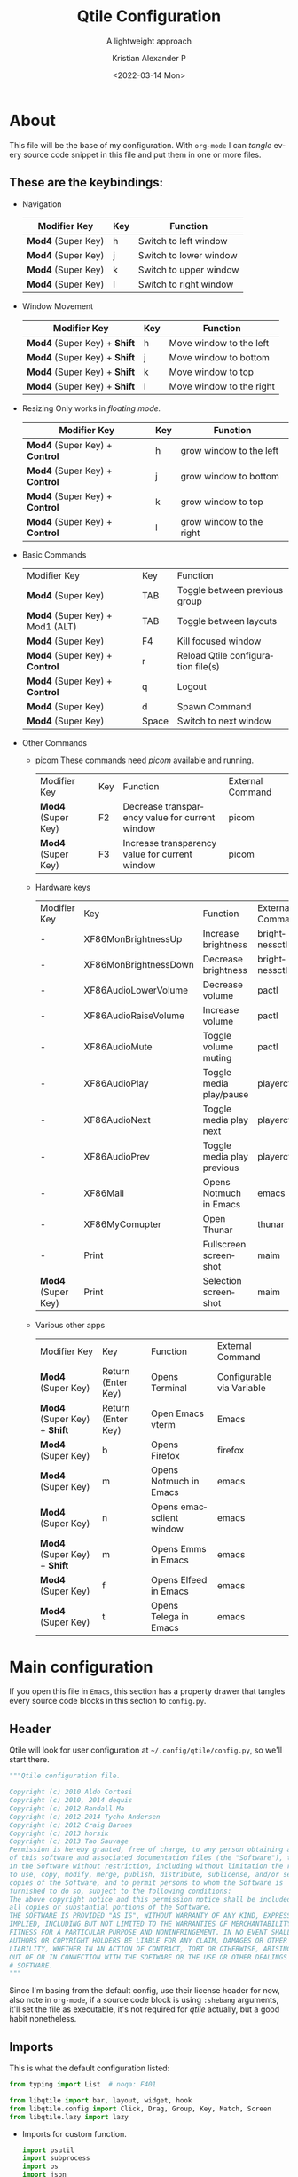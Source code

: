#+title: Qtile Configuration
#+subtitle: A lightweight approach
#+date: <2022-03-14 Mon>
#+author: Kristian Alexander P
#+email: alexforsale@yahoo.com
#+language: en
#+startup: inlineimages
* About
  #+caption: the mandatory screenshot
  #+attr_org: :width 300
  #+ATTR_HTML: :class center no-border :width 75% :height 75%
  [[../images/posts/screenshot_2022_03_19-00_38-38.png]]

  This file will be the base of my configuration. With =org-mode= I can /tangle/ every source code snippet in this file and put them in one or more files.
** These are the keybindings:
   - Navigation
     | Modifier Key     | Key | Function               |
     |------------------+-----+------------------------|
     | *Mod4* (Super Key) | h   | Switch to left window  |
     | *Mod4* (Super Key) | j   | Switch to lower window |
     | *Mod4* (Super Key) | k   | Switch to upper window |
     | *Mod4* (Super Key) | l   | Switch to right window |
   - Window Movement
     | Modifier Key             | Key | Function                 |
     |--------------------------+-----+--------------------------|
     | *Mod4* (Super Key) + *Shift* | h   | Move window to the left  |
     | *Mod4* (Super Key) + *Shift* | j   | Move window to bottom    |
     | *Mod4* (Super Key) + *Shift* | k   | Move window to top       |
     | *Mod4* (Super Key) + *Shift* | l   | Move window to the right |
   - Resizing
     Only works in /floating mode./
     | Modifier Key               | Key | Function                 |
     |----------------------------+-----+--------------------------|
     | *Mod4* (Super Key) + *Control* | h   | grow window to the left  |
     | *Mod4* (Super Key) + *Control* | j   | grow window to bottom    |
     | *Mod4* (Super Key) + *Control* | k   | grow window to top       |
     | *Mod4* (Super Key) + *Control* | l   | grow window to the right |
   - Basic Commands
     | Modifier Key                  | Key   | Function                           |
     | *Mod4* (Super Key)              | TAB   | Toggle between previous group      |
     | *Mod4* (Super Key) + Mod1 (ALT) | TAB   | Toggle between layouts             |
     | *Mod4* (Super Key)              | F4    | Kill focused window                |
     | *Mod4* (Super Key) + *Control*    | r     | Reload Qtile configuration file(s) |
     | *Mod4* (Super Key) + *Control*    | q     | Logout                             |
     | *Mod4* (Super Key)              | d     | Spawn Command                      |
     | *Mod4* (Super Key)              | Space | Switch to next window              |
   - Other Commands
     - picom
       These commands need /picom/ available and running.
       | Modifier Key     | Key | Function                                       | External Command |
       | *Mod4* (Super Key) | F2  | Decrease transparency value for current window | picom            |
       | *Mod4* (Super Key) | F3  | Increase transparency value for current window | picom            |
     - Hardware keys
       | Modifier Key     | Key                   | Function                   | External Command |
       | -                | XF86MonBrightnessUp   | Increase brightness        | brightnessctl    |
       | -                | XF86MonBrightnessDown | Decrease brightness        | brightnessctl    |
       | -                | XF86AudioLowerVolume  | Decrease volume            | pactl            |
       | -                | XF86AudioRaiseVolume  | Increase volume            | pactl            |
       | -                | XF86AudioMute         | Toggle volume muting       | pactl            |
       | -                | XF86AudioPlay         | Toggle media play/pause    | playerctl        |
       | -                | XF86AudioNext         | Toggle media play next     | playerctl        |
       | -                | XF86AudioPrev         | Toggle media play previous | playerctl        |
       | -                | XF86Mail              | Opens Notmuch in Emacs     | emacs            |
       | -                | XF86MyComupter        | Open Thunar                | thunar           |
       | -                | Print                 | Fullscreen screenshot      | maim             |
       | *Mod4* (Super Key) | Print                 | Selection screenshot       | maim             |
     - Various other apps
       | Modifier Key             | Key                | Function                 | External Command          |
       | *Mod4* (Super Key)         | Return (Enter Key) | Opens Terminal           | Configurable via Variable |
       | *Mod4* (Super Key) + *Shift* | Return (Enter Key) | Open Emacs vterm         | Emacs                     |
       | *Mod4* (Super Key)         | b                  | Opens Firefox            | firefox                   |
       | *Mod4* (Super Key)         | m                  | Opens Notmuch in Emacs   | emacs                     |
       | *Mod4* (Super Key)         | n                  | Opens emacsclient window | emacs                     |
       | *Mod4* (Super Key) + *Shift* | m                  | Opens Emms in Emacs      | emacs                     |
       | *Mod4* (Super Key)         | f                  | Opens Elfeed in Emacs    | emacs                     |
       | *Mod4* (Super Key)         | t                  | Opens Telega in Emacs    | emacs                     |
* Main configuration
  :PROPERTIES:
  :header-args: :tangle ~/.config/qtile/config.py
  :END:
  If you open this file in =Emacs=, this section has a property drawer that tangles every source code blocks in this section to =config.py=.
** Header
   Qtile will look for user configuration at =~/.config/qtile/config.py=, so we'll start there.
   #+name: header
   #+begin_src python :shebang #!/usr/bin/env python
     """Qtile configuration file.

     Copyright (c) 2010 Aldo Cortesi
     Copyright (c) 2010, 2014 dequis
     Copyright (c) 2012 Randall Ma
     Copyright (c) 2012-2014 Tycho Andersen
     Copyright (c) 2012 Craig Barnes
     Copyright (c) 2013 horsik
     Copyright (c) 2013 Tao Sauvage
     Permission is hereby granted, free of charge, to any person obtaining a copy
     of this software and associated documentation files (the "Software"), to deal
     in the Software without restriction, including without limitation the rights
     to use, copy, modify, merge, publish, distribute, sublicense, and/or sell
     copies of the Software, and to permit persons to whom the Software is
     furnished to do so, subject to the following conditions:
     The above copyright notice and this permission notice shall be included in
     all copies or substantial portions of the Software.
     THE SOFTWARE IS PROVIDED "AS IS", WITHOUT WARRANTY OF ANY KIND, EXPRESS OR
     IMPLIED, INCLUDING BUT NOT LIMITED TO THE WARRANTIES OF MERCHANTABILITY,
     FITNESS FOR A PARTICULAR PURPOSE AND NONINFRINGEMENT. IN NO EVENT SHALL THE
     AUTHORS OR COPYRIGHT HOLDERS BE LIABLE FOR ANY CLAIM, DAMAGES OR OTHER
     LIABILITY, WHETHER IN AN ACTION OF CONTRACT, TORT OR OTHERWISE, ARISING FROM,
     OUT OF OR IN CONNECTION WITH THE SOFTWARE OR THE USE OR OTHER DEALINGS IN THE
     # SOFTWARE.
     """
   #+end_src
   Since I'm basing from the default config, use their license header for now, also note in =org-mode=, if a source code block is using =:shebang= arguments, it'll set the file as executable, it's not required for /qtile/ actually, but a good habit nonetheless.
** Imports
   This is what the default configuration listed:
   #+begin_src python
     from typing import List  # noqa: F401

     from libqtile import bar, layout, widget, hook
     from libqtile.config import Click, Drag, Group, Key, Match, Screen
     from libqtile.lazy import lazy

   #+end_src
   - Imports for custom function.
     #+begin_src python
       import psutil
       import subprocess
       import os
       import json
       from datetime import datetime
     #+end_src
** Variables
   Subtitutes the actual keys.
   #+begin_src python :padline y
     mod = "mod4"
     alt = "mod1"
     altgr = "mod5"
     shift = "shift"
     control = "control"

     left = "h"
     right = "l"
     down = "j"
     up = "k"
  #+end_src

  Other variables
  #+begin_src python :padline y
    terminal = "termite"
    groups = [Group(i) for i in "123456789"]
    dgroups_key_binder = None
    dgroups_app_rules = []  # type: List
    follow_mouse_focus = True
    bring_front_click = True
    cursor_warp = True
    auto_fullscreen = True
    focus_on_window_activation = "smart"
    reconfigure_screens = True
    auto_minimize = True
    wmname = "LG3D"
    home = os.getenv("HOME")

    wlan_interface = "wlo1"

    if os.getenv("XDG_CONFIG_HOME"):
        xdg_config_home = os.getenv("XDG_CONFIG_HOME")
    else:
        xdg_config_home = os.path.join(home, ".config")

    if os.getenv("XDG_CACHE_HOME"):
        xdg_cache_home = os.getenv("XDG_CACHE_HOME")
    else:
        xdg_cache_home = os.path.join(home, ".cache")

    if os.getenv("XDG_DATA_HOME"):
        xdg_data_home = os.getenv("XDG_DATA_HOME")
    else:
        xdg_data_home = os.path.join(home, ".local/share")

    if os.getenv("XDG_PICTURES_DIR"):
        xdg_pictures_dir = os.getenv("XDG_PICTURES_DIR")
    else:
        xdg_pictures_dir = os.path.join(home, "Pictures")

    if os.path.exists("/usr/share/backgrounds/archlinux"):
        wallpaper_dir = "/usr/share/backgrounds/archlinux"
    elif os.path.exists(os.path.join(home, xdg_pictures_dir + "Wallpapers")):
        wallpaper_dir = os.path.join(home, xdg_pictures_dir + "Wallpapers")
    elif os.path.exists(os.path.join(xdg_data_home, "backgrounds")):
        wallpaper_dir = os.path.join(home, xdg_data_home + "backgrounds")

    color_file = "wal/colors.json"
    colors_absolute = os.path.join(xdg_cache_home, color_file)

   #+end_src
   Variables and import list will obviously changed depending on the settings I use.
** Functions
   - Check running process.
     #+begin_src python :padline y

       def checkIfProcessRunning(processName):
             """Check if process running.

             Check if there is any running process that contains
             the given name processName.
             """
             # Iterate over the all the running process
             for proc in psutil.process_iter():
                 try:
                       # Check if process name contains the given name string.
                     if processName.lower() in proc.name().lower():
                         return True
                 except (psutil.NoSuchProcess,
                         psutil.AccessDenied,
                         psutil.ZombieProcess):
                     pass
             return False

     #+end_src
   - maim
     - fullscreen
       #+begin_src python :padline yes
         def maimFullScreen():
             now = datetime.now()
             screenshotfile = os.path.join(screenshots_dir,
                                           now.strftime("%Y_%m_%d-%H_%M_%S")
                                           + ".png")
             return subprocess.Popen(["maim", screenshotfile])

       #+end_src
   - Parse Xresources
     #+begin_src python :padline y
       if os.path.isfile(colors_absolute):
           with open(colors_absolute, encoding="utf-8") as colorfile:
               color_list = json.load(colorfile)
               xcursor = color_list['special']['cursor']
               xbackground = color_list['special']['background']
               xforeground = color_list['special']['foreground']
               xcolor0 = color_list['colors']['color0']
               xcolor1 = color_list['colors']['color1']
               xcolor2 = color_list['colors']['color2']
               xcolor3 = color_list['colors']['color3']
               xcolor4 = color_list['colors']['color4']
               xcolor5 = color_list['colors']['color5']
               xcolor6 = color_list['colors']['color6']
               xcolor7 = color_list['colors']['color7']
               xcolor8 = color_list['colors']['color8']
               xcolor9 = color_list['colors']['color9']
               xcolor10 = color_list['colors']['color10']
               xcolor11 = color_list['colors']['color11']
               xcolor12 = color_list['colors']['color12']
               xcolor13 = color_list['colors']['color13']
               xcolor14 = color_list['colors']['color14']
               xcolor15 = color_list['colors']['color15']

     #+end_src
** TODO Keys
   :LOGBOOK:
   - State "TODO"       from              [2022-03-15 Tue 04:54]
   :END:
   Definitely will be tweaking these. I also break the keybindings into several sections.
   - navigations
     #+begin_src python
       keys = []
       # Navigation

       keys.extend([
           # Window Navigation
           Key([mod], left,
               lazy.layout.left()),
           Key([mod], down,
               lazy.layout.down()),
           Key([mod], up,
               lazy.layout.up()),
           Key([mod], right,
               lazy.layout.right()),
           ]
       )
     #+end_src
   - Window movement
     #+begin_src python
       keys.extend([
           # Window movement
           Key([mod, shift], left,
               lazy.layout.shuffle_left()),
           Key([mod, shift], down,
               lazy.layout.shuffle_down()),
           Key([mod, shift], up,
               lazy.layout.shuffle_up()),
           Key([mod, shift], right,
               lazy.layout.shuffle_right()),
           ]
       )
     #+end_src
   - resize
     #+begin_src python
       keys.extend([
           # window resize
           Key([mod, control], left,
               lazy.layout.grow_left()),
           Key([mod, control], down,
               lazy.layout.grow_down()),
           Key([mod, control], up,
               lazy.layout.grow_up()),
           Key([mod, control], right,
               lazy.layout.grow_right()),
           ]
       )
     #+end_src
   - commands
     #+begin_src python
       keys.extend([
           Key([mod], "Tab",
               lazy.screen.toggle_group()),
           Key([mod, alt], "Tab",
               lazy.next_layout()),
           Key([mod], "F4",
               lazy.window.kill()),
           Key([mod, "control"], "r",
               lazy.reload_config()),
           Key([mod, "control"], "q",
               lazy.shutdown()),
           Key([mod], "d",
               lazy.spawncmd()),
           Key([mod], "space",
               lazy.layout.next()),
           ]
       )
     #+end_src
   - apps
     #+begin_src python
       keys.extend([
           Key([mod], "F2",
               lazy.spawn("picom-trans -c -5"),
               desc="Decrease transparency by 5%"),
           Key([mod], "F3",
               lazy.spawn("picom-trans -c +5"),
               desc="Increase transparency by 5%"),
           # Hardware keys
           Key([], "XF86MonBrightnessUp",
               lazy.spawn("brightnessctl set +1%"),
               desc="Increase brightness by 1%"),
           Key([], "XF86MonBrightnessDown",
               lazy.spawn("brightnessctl set 1%-"),
               desc="Decrease brightness by 1%"),
           Key([], "XF86AudioLowerVolume",
               lazy.spawn("pactl set-sink-volume @DEFAULT_SINK@ -1%"),
               desc="Decrease volume by 1%"),
           Key([], "XF86AudioRaiseVolume",
               lazy.spawn("pactl set-sink-volume @DEFAULT_SINK@ +1%"),
               desc="Increase volume by 1%"),
           Key([], "XF86AudioMute",
               lazy.spawn("pactl set-sink-mute @DEFAULT_SINK@ toggle"),
               desc="Toggle volume on/off"),
           Key([], "XF86AudioPlay",
               lazy.spawn("playerctl play-pause"),
               desc="Toggle play/pause"),
           Key([], "XF86AudioNext",
               lazy.spawn("playerctl next"),
               desc="Play next"),
          Key([], "XF86AudioPrev",
               lazy.spawn("playerctl previous"),
               desc="Play previous"),
           Key([mod], "Return",
               lazy.spawn(terminal)),
           Key([mod, shift], "Return",
               lazy.spawn("emacsclient -ce '(vterm)'")),
           Key([mod], "e",
               lazy.spawn("thunar")),
           Key([], "XF86MyComputer",
               lazy.spawn("thunar")),
           Key([mod], "b",
               lazy.spawn("firefox")),
           Key([mod], "n",
               lazy.spawn("emacsclient -c -a \"\"")),
           Key([mod], "m",
               lazy.spawn("emacsclient -c -e '(notmuch)'")),
           Key([], "XF86Mail",
               lazy.spawn("emacsclient -c -e '(notmuch)'")),
           Key([mod, shift], "m",
               lazy.spawn("emacsclient -c -e '(emms-browse-by-artist)'")),
           Key([mod], "f",
               lazy.spawn("emacsclient -c -e '(elfeed)'")),
           Key([mod], "t",
               lazy.spawn("emacsclient -c -e '(telega)'")),

           # Print
           Key([], "Print",
               lazy.spawn("sh -c \"maim \
               ~/Pictures/Screenshots/screenshot_$(date +%Y_%m_%d-%H_%M-%S).png\"")),
           Key([mod], "Print",
               lazy.spawn("sh -c \"maim -o -s -u \
               ~/Pictures/Screenshots/screenshot_selection_$(date +%Y_%m_%d-%H_%M-%S).png\"")),
           ]
       )
     #+end_src
** Groups
   The default already set a /for loop/ for group keybindings, it's also what I set in other /window manager/ so I'm using it.
   #+begin_src python
     for i in groups:
         keys.extend(
             [
                 # mod1 + letter of group = switch to group
                 Key(
                     [mod],
                     i.name,
                     lazy.group[i.name].toscreen(),
                     desc="Switch to group {}".format(i.name),
                 ),
                 # mod1 + shift + letter of group = switch to &
                 # move focused window to group
                 Key(
                     [mod, "shift"],
                     i.name,
                     lazy.window.togroup(i.name, switch_group=True),
                     desc="Switch and move window > group {}".format(i.name),
                 ),
                 # Or, use below if you prefer not to switch to that group.
                 # # mod1 + shift + letter of group = move focused window to group
                 # Key([mod, "shift"], i.name, lazy.window.togroup(i.name),
                 #     desc="move focused window to group {}".format(i.name)),
             ]
         )

   #+end_src
** TODO Layout
   :LOGBOOK:
   - State "TODO"       from              [2022-03-15 Tue 04:59]
   :END:
   I'll try all of them one by one when I have the time, but the /Max/ and /Column/ will be the ones I'll use often.
   #+begin_src python
     layout_defaults = {
         "border_width": 3,
         "margin": 9,
         "border_focus": xcolor14,
         "border_normal": xcolor15,
     }

     layouts = [
         layout.Columns(
             border_focus_stack=[xcolor3, xcolor8],
             grow_amount=5,
             ,**layout_defaults
         ),
         layout.Max(**layout_defaults),
         layout.MonadTall(
             ,**layout_defaults
         ),
     ]
   #+end_src
** TODO Widgets, extensions and screens
   :LOGBOOK:
   - State "TODO"       from              [2022-03-15 Tue 05:00]
   :END:
   #+begin_src python
     widget_defaults = dict(
         font="Source Code Pro",
         background=xbackground,
         fontsize=10,
         padding=4,
     )

     extension_defaults = widget_defaults.copy()

     screens = [
         Screen(
             bottom=bar.Bar(
                 [
                     widget.CurrentLayout(
                         background=xbackground,
                         foreground=xcolor3),
                     widget.GroupBox(
                         active=xforeground,
                         foreground=xcolor2,
                         highlight_color=[xbackground, xforeground],
                         inactive=xcolor1,
                         other_current_screen_border=xcolor14,
                         other_screen_border=xcolor14,
                         this_current_screen_border=xcolor4,
                         this_screen_border=xcolor4,
                         urgent_border=xcolor9,
                         urgent_text=xforeground),
                     widget.Prompt(),
                     widget.WindowName(
                         format="{state}{name}",
                         foreground=xcolor4),
                     widget.Backlight(
                         foreground=xcolor10,
                         backlight_name="intel_backlight",
                         change_command="xbacklight -set {0}",
                         format=" {percent:2.0%}",
                         step=5
                     ),
                     widget.Wlan(
                         foreground=xcolor12,
                         interface=wlan_interface,
                         format=" {essid} {percent:2.0%}"),
                     widget.Battery(
                         foreground=xcolor11,
                         charge_char="",
                         discharge_char="",
                         empty_char="",
                         format="{char} {percent:2.0%} {hour:d}:{min:02d}"
                     ),
                     widget.PulseVolume(
                         foreground=xcolor14,
                         fmt=" {}"),
                     widget.Maildir(
                         foreground=xcolor6,
                         maildir_path="~/.mail",
                         sub_folders=[
                             {'label': '', 'path': 'gmail/Inbox'},
                             {'label': '', 'path': 'hotmail/Inbox'},
                             {'label': '', 'path': 'yahoo/Inbox'},
                             {'label': '', 'path': 'ymail/Inbox'},
                         ],
                         subfolder_fmt="{label} {value}",
                         update_interval=300
                     ),
                     widget.Clock(
                         foreground=xcolor11,
                         format="%Y-%m-%d %a %I:%M %p"),
                     widget.Systray(),
                 ],
                 20,
                 opacity=1.0,
                 background=xbackground
             ),
         ),
     ]
   #+end_src
** Mouse
   I don't think I'll be modifying these.
   #+begin_src python
     # Drag floating layouts.
     mouse = [
         Drag([mod], "Button1",
              lazy.window.set_position_floating(),
              start=lazy.window.get_position()),
         Drag([mod], "Button3",
              lazy.window.set_size_floating(),
              start=lazy.window.get_size()),
         Click([mod], "Button2",
               lazy.window.bring_to_front()),
     ]

   #+end_src
** TODO Floating layout rules
   :LOGBOOK:
   - State "TODO"       from              [2022-03-15 Tue 05:03]
   :END:
   Eventually it'll reflects various apps I use.
   #+begin_src python
     floating_layout = layout.Floating(
         float_rules=[
             # Run the utility of `xprop`
             # to see the wm class and name of an X client.
             *layout.Floating.default_float_rules,
             Match(wm_class="confirmreset"),  # gitk
             Match(wm_class="makebranch"),  # gitk
             Match(wm_class="maketag"),  # gitk
             Match(wm_class="ssh-askpass"),  # ssh-askpass
             Match(title="branchdialog"),  # gitk
             Match(title="pinentry"),  # GPG key password entry
         ]
     )
   #+end_src
** Hooks
   #+begin_src python
     @hook.subscribe.startup_once
     def startup():
         """Run after qtile initialization."""
         processes = [
             ["xrdb", "-merge", "~/.Xresources"],
             ["picom"],
             ["unclutter"],
             ["xsettingsd"],
             ["udiskie", "-t"],
             ["nm-applet"],
             ["blueman-applet"],
             ["wal", "-i", wallpaper_dir],
             ["emacs", "--debug-init", "--daemon"],
             ["dunst"],
             ["/usr/lib/polkit-gnome/polkit-gnome-authentication-agent-1"]
         ]
         for p in processes:
             if not checkIfProcessRunning(p[0]):
                 subprocess.Popen(p)
   #+end_src
